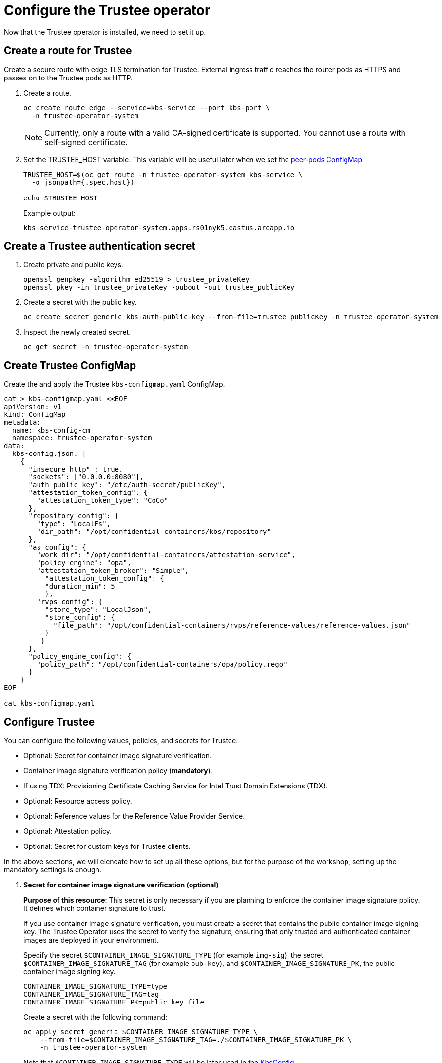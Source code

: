 = Configure the Trustee operator

Now that the Trustee operator is installed, we need to set it up.

[#trustee-route]
== Create a route for Trustee

Create a secure route with edge TLS termination for Trustee. External ingress traffic reaches the router pods as HTTPS and passes on to the Trustee pods as HTTP.

. Create a route.
+
[source,sh,role=execute]
----
oc create route edge --service=kbs-service --port kbs-port \
  -n trustee-operator-system
----
+
NOTE: Currently, only a route with a valid CA-signed certificate is supported. You cannot use a route with self-signed certificate.

. Set the TRUSTEE_HOST variable. This variable will be useful later when we set the xref:02-configure-osc.adoc#pp-cm[peer-pods ConfigMap]
+
[source,sh,role=execute]
----
TRUSTEE_HOST=$(oc get route -n trustee-operator-system kbs-service \
  -o jsonpath={.spec.host})

echo $TRUSTEE_HOST
----
+
Example output:
+
[source,texinfo,subs="attributes"]
----
kbs-service-trustee-operator-system.apps.rs01nyk5.eastus.aroapp.io
----

[#trustee-secret]
== Create a Trustee authentication secret

. Create private and public keys.
+
[source,sh,role=execute]
----
openssl genpkey -algorithm ed25519 > trustee_privateKey
openssl pkey -in trustee_privateKey -pubout -out trustee_publicKey
----

. Create a secret with the public key.
+
[source,sh,role=execute]
----
oc create secret generic kbs-auth-public-key --from-file=trustee_publicKey -n trustee-operator-system
----

. Inspect the newly created secret.
+
[source,sh,role=execute]
----
oc get secret -n trustee-operator-system
----

[#trustee-cm]
== Create Trustee ConfigMap

Create the and apply the Trustee `kbs-configmap.yaml` ConfigMap.

[source,sh,role=execute]
----
cat > kbs-configmap.yaml <<EOF
apiVersion: v1
kind: ConfigMap
metadata:
  name: kbs-config-cm
  namespace: trustee-operator-system
data:
  kbs-config.json: |
    {
      "insecure_http" : true,
      "sockets": ["0.0.0.0:8080"],
      "auth_public_key": "/etc/auth-secret/publicKey",
      "attestation_token_config": {
        "attestation_token_type": "CoCo"
      },
      "repository_config": {
        "type": "LocalFs",
        "dir_path": "/opt/confidential-containers/kbs/repository"
      },
      "as_config": {
        "work_dir": "/opt/confidential-containers/attestation-service",
        "policy_engine": "opa",
        "attestation_token_broker": "Simple",
          "attestation_token_config": {
          "duration_min": 5
          },
        "rvps_config": {
          "store_type": "LocalJson",
          "store_config": {
            "file_path": "/opt/confidential-containers/rvps/reference-values/reference-values.json"
          }
         }
      },
      "policy_engine_config": {
        "policy_path": "/opt/confidential-containers/opa/policy.rego"
      }
    }
EOF

cat kbs-configmap.yaml
----

[#trustee-conf]
== Configure Trustee

You can configure the following values, policies, and secrets for Trustee:

* Optional: Secret for container image signature verification.
* Container image signature verification policy (**mandatory**).
* If using TDX: Provisioning Certificate Caching Service for Intel Trust Domain Extensions (TDX).
* Optional: Resource access policy.
* Optional: Reference values for the Reference Value Provider Service.
* Optional: Attestation policy.
* Optional: Secret for custom keys for Trustee clients.

In the above sections, we will elencate how to set up all these options, but for the purpose of the workshop, setting up the mandatory settings is enough.

. **Secret for container image signature verification (optional)**
+
**Purpose of this resource**: This secret is only necessary if you are planning to enforce the container image signature policy. It defines which container signature to trust.
+
If you use container image signature verification, you must create a secret that contains the public container image signing key. The Trustee Operator uses the secret to verify the signature, ensuring that only trusted and authenticated container images are deployed in your environment.
+
Specify the secret `$CONTAINER_IMAGE_SIGNATURE_TYPE` (for example `img-sig`), the secret `$CONTAINER_IMAGE_SIGNATURE_TAG` (for example `pub-key`), and `$CONTAINER_IMAGE_SIGNATURE_PK`, the public container image signing key.
+
[source,sh,role=execute]
----
CONTAINER_IMAGE_SIGNATURE_TYPE=type
CONTAINER_IMAGE_SIGNATURE_TAG=tag
CONTAINER_IMAGE_SIGNATURE_PK=public_key_file
----
+
Create a secret with the following command:
+
[source,sh,role=execute]
----
oc apply secret generic $CONTAINER_IMAGE_SIGNATURE_TYPE \
    --from-file=$CONTAINER_IMAGE_SIGNATURE_TAG=./$CONTAINER_IMAGE_SIGNATURE_PK \
    -n trustee-operator-system
----
+
Note that `$CONTAINER_IMAGE_SIGNATURE_TYPE` will be later used in the xref:02-configure-trustee.adoc:#trustee-kbsconfig[KbsConfig]

. **Container image signature verification policy**
+
**Purpose of this resource**: Enforces or not container image signature verification. If enabled, all containers images not signed by the trusted certificate provided in the previous step will not be run.
+
You must create the container image signature verification policy because signature verification is always enabled. If this policy is missing, the pods will not start.
+
In this workshop, we will use a policy that disables signature verification. In a production environment is of course strongly recommended to enable it.
+
For more information, see https://github.com/containers/image/blob/main/docs/containers-policy.json.5.md[containers-policy.json 5, window=blank].
+
Create a `security-policy-config.json` according to the following examples:
+
*Without signature verification:*
+
[source,sh,role=execute]
----
cat > security-policy-config.json <<EOF
{
  "default": [
  {
    "type": "insecureAcceptAnything"
  }],
  "transports": {}
}
EOF

cat security-policy-config.json
----
+
*Alternatively, with signature verification:*
+
Define some variables first:
+
Specify the image repository for `$SECURITY_POLICY_TRANSPORT`, for example, `docker`:. For more information, see https://github.com/containers/image/blob/main/docs/containers-transports.5.md[containers-transports 5, window=blank].
+
Specify the container `$SECURITY_POLICY_REGISTRY` and `$SECURITY_POLICY_IMAGE`, for example, `quay.io` and `my-image`.
+
Use the previously defined container image signature verification secret `tag` and `type` defined as `$CONTAINER_IMAGE_SIGNATURE_TYPE` and `$CONTAINER_IMAGE_SIGNATURE_TAG`.
+
[source,sh,role=execute]
----
SECURITY_POLICY_TRANSPORT=transport
SECURITY_POLICY_REGISTRY=registry
SECURITY_POLICY_IMAGE=image
----
+
Create `security-policy-config.json`:
+
[source,sh,role=execute]
----
cat > security-policy-config.json <<EOF
{
  "default": [
      {
      "type": "insecureAcceptAnything"
      }
  ],
  "transports": {
      "$SECURITY_POLICY_TRANSPORT": {
          "$SECURITY_POLICY_REGISTRY/$SECURITY_POLICY_IMAGE":
          [
              {
                  "type": "sigstoreSigned",
                  "keyPath": "kbs:///default/$CONTAINER_IMAGE_SIGNATURE_TYPE/$CONTAINER_IMAGE_SIGNATURE_TAG"
              }
          ]
      }
  }
}
EOF

cat security-policy-config.json
----
+
After `security-policy-config.json` is created, create the secret with the following command:
+
[source,sh,role=execute]
----
oc apply secret generic security-policy \
  --from-file=osc=./security-policy-config.json \
  -n trustee-operator-system
----
+
IMPORTANT: Do not alter the secret type, `security-policy`, or the key, `osc`.
+
Note that `security-policy` will be later used in the xref:02-configure-trustee.adoc:#trustee-kbsconfig[KbsConfig]


. **Provisioning Certificate Caching Service for TDX**
+
**Purpose of this resource**: If your TEE is **Intel Trust Domain Extensions (TDX)**, you must configure the Provisioning Certificate Caching Service (PCCS). The PCCS retrieves Provisioning Certification Key (PCK) certificates and caches them in a local database.
+
IMPORTANT: Do not use the public Intel PCCS service. Use a local caching service on-premise or on the public cloud.
+
[source,sh,role=execute]
----
cat > tdx-config.yaml <<EOF
apiVersion: v1
kind: ConfigMap
metadata:
  name: tdx-config
  namespace: trustee-operator-system
data:
  sgx_default_qcnl.conf: | \
      {
        "collateral_service": "https://api.trustedservices.intel.com/sgx/certification/v4/",
        "pccs_url": "<pccs_url>"
      }
EOF

cat tdx-config.yaml
----
+
For `pccs_url`, specify the PCCS URL, for example, `https://localhost:8081/sgx/certification/v4/`.
+
Once the `pccs_url` has been added, apply the ConfigMap.
+
[source,sh,role=execute]
----
oc apply -f tdx-config.yaml
----

. **Resource access policy (optional)**
+
**Purpose of this resource**: Resource policies control which secrets are released and are generally scoped to the workload. They allow the user define which attested workload has access to which resource, to avoid that the wrong client accesses data that it is not supposed to.
+
In this example below we are creating a simple policy that accepts any request that doesn't come from the sample attester, ie an attester (client) that does not use TEE. For more information about resource access policies, and how to create stronger ones, look https://confidentialcontainers.org/docs/attestation/policies/#resource-policies[here, window=blank]
+
[source,sh,role=execute]
----
cat > resourcepolicy-configmap.yaml <<EOF
apiVersion: v1
kind: ConfigMap
metadata:
  name: resource-policy
  namespace: trustee-operator-system
data:
  policy.rego: |
    package policy
    default allow = false
    allow {
      input["tee"] != "sample"
    }
EOF

cat resourcepolicy-configmap.yaml
----
+
Once the policy has been implemented, apply the ConfigMap.
+
[source,sh,role=execute]
----
oc apply -f resourcepolicy-configmap.yaml
----

. **Reference values (optional)**
+
**Purpose of this resource**: In an attestation scenario, the client (CoCo) collects measurements from the running software, the Trusted Execution Environment (TEE) hardware and firmware and it submits a quote with the claims to the Attestation Server (Trustee, what we are setting right now). These measurements must match the trusted digests registered to the Trustee. This process ensures that the confidential VM (CVM) is running the expected software stack and has not been tampered with. By setting reference values, the user effectively defines the trusted digest (expected values) that Trustee expects from a valid client.
+
You can configure reference values for the Reference Value Provider Service (RVPS) by specifying the trusted digests of your hardware platform.
+
[source,sh,role=execute]
----
cat > rvps-configmap.yaml <<EOF
apiVersion: v1
kind: ConfigMap
metadata:
  name: rvps-reference-values
  namespace: trustee-operator-system
data:
  reference-values.json: |
    [
    ]
EOF

cat rvps-configmap.yaml
----
+
Inside `reference-values.json` field, specify the trusted digests for your hardware platform if required. Otherwise, leave it empty. For the purpose of this workshop, you can leave it empty.
+
Once the reference values have been added, apply the ConfigMap.
+
[source,sh,role=execute]
----
oc apply -f rvps-configmap.yaml
----

. **Attestation policy (optional)**
+
**Purpose of this resource**: An attestation policy defines which part of the attestation report sent by the client (CoCo) is important for the Attester (Trustee), and how to compare the report with the reference values.
+
By default, Trustee has already an attestation policy. You can overwrite the default one by creating your own attestation policy.
+
[source,sh,role=execute]
----
cat > attestation-policy.yaml <<EOF
apiVersion: v1
kind: ConfigMap
metadata:
  name: attestation-policy
  namespace: trustee-operator-system
data:
  default.rego: |
     package policy
     import future.keywords.every

     default allow = false

     allow {
        every k, v in input {
            judge_field(k, v)
        }
     }

     judge_field(input_key, input_value) {
        has_key(data.reference, input_key)
        reference_value := data.reference[input_key]
        match_value(reference_value, input_value)
     }

     judge_field(input_key, input_value) {
        not has_key(data.reference, input_key)
     }

     match_value(reference_value, input_value) {
        not is_array(reference_value)
        input_value == reference_value
     }

     match_value(reference_value, input_value) {
        is_array(reference_value)
        array_include(reference_value, input_value)
     }

     array_include(reference_value_array, input_value) {
        reference_value_array == []
     }

     array_include(reference_value_array, input_value) {
        reference_value_array != []
        some i
        reference_value_array[i] == input_value
     }

     has_key(m, k) {
        _ = m[k]
     }
EOF

cat attestation-policy.yaml
----
+
NOTE: For the `package policy`, the attestation policy follows the https://www.openpolicyagent.org/docs/latest/policy-language/[Open Policy Agent, window=blank] specification. In this example, the attestation policy compares the claims provided in the attestation report to the reference values registered in the RVPS database. The attestation process is successful only if all the values match.
+
Once you defined your own policy, apply it.
+
[source,sh,role=execute]
----
oc apply -f attestation-policy.yaml
----

[#trustee-key]
== Add a secret to Trustee

Populate Trustee with secret(s) that are then managed by the above policies and if attestation is successful, are sent to the client(s) (CoCo). For example, a confidential container image/workload could be encrypted, and the key to decrypt it is stored inside the Trustee and provided only if attestation is successful. In this section, we will show how to add the key into Trustee.

In this example, the kbsres1 secret has two entries (key1, key2), which the clients retrieve. You can add additional secrets according to your requirements by using the same format.

**Prerequisites**

You have created one or more custom keys.

[#trustee-kbsconfig]
== Create the KbsConfig custom resource

To complete Trustee setup, you must create a `KbsConfig`.

[source,sh,role=execute]
----
cat > kbsconfig-cr.yaml <<EOF
apiVersion: confidentialcontainers.org/v1alpha1
kind: KbsConfig
metadata:
  labels:
    app.kubernetes.io/name: kbsconfig
    app.kubernetes.io/instance: kbsconfig
    app.kubernetes.io/part-of: trustee-operator
    app.kubernetes.io/managed-by: kustomize
    app.kubernetes.io/created-by: trustee-operator
  name: kbsconfig
  namespace: trustee-operator-system
spec:
  kbsConfigMapName: kbs-config-cm
  kbsAuthSecretName: kbs-auth-public-key
  kbsDeploymentType: AllInOneDeployment
  kbsRvpsRefValuesConfigMapName: rvps-reference-values
  kbsSecretResources: ["kbsres1", "security-policy", "<type>"]
  kbsResourcePolicyConfigMapName: resource-policy
# tdxConfigSpec:
#   kbsTdxConfigMapName: tdx-config
# kbsAttestationPolicyConfigMapName: attestation-policy
# kbsServiceType: <service_type>
EOF

cat kbsconfig-cr.yaml
----
